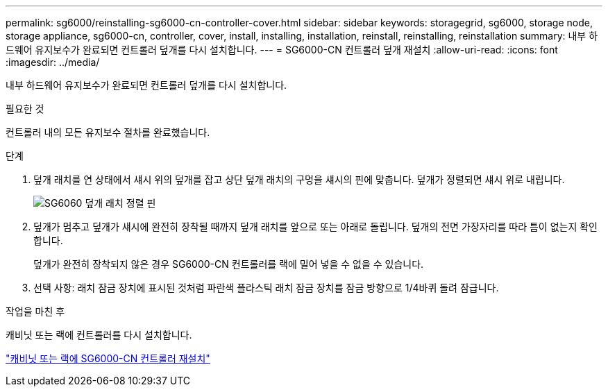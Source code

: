 ---
permalink: sg6000/reinstalling-sg6000-cn-controller-cover.html 
sidebar: sidebar 
keywords: storagegrid, sg6000, storage node, storage appliance, sg6000-cn, controller, cover, install, installing, installation, reinstall, reinstalling, reinstallation 
summary: 내부 하드웨어 유지보수가 완료되면 컨트롤러 덮개를 다시 설치합니다. 
---
= SG6000-CN 컨트롤러 덮개 재설치
:allow-uri-read: 
:icons: font
:imagesdir: ../media/


[role="lead"]
내부 하드웨어 유지보수가 완료되면 컨트롤러 덮개를 다시 설치합니다.

.필요한 것
컨트롤러 내의 모든 유지보수 절차를 완료했습니다.

.단계
. 덮개 래치를 연 상태에서 섀시 위의 덮개를 잡고 상단 덮개 래치의 구멍을 섀시의 핀에 맞춥니다. 덮개가 정렬되면 섀시 위로 내립니다.
+
image::../media/sg6060_cover_latch_alignment_pin.jpg[SG6060 덮개 래치 정렬 핀]

. 덮개가 멈추고 덮개가 섀시에 완전히 장착될 때까지 덮개 래치를 앞으로 또는 아래로 돌립니다. 덮개의 전면 가장자리를 따라 틈이 없는지 확인합니다.
+
덮개가 완전히 장착되지 않은 경우 SG6000-CN 컨트롤러를 랙에 밀어 넣을 수 없을 수 있습니다.

. 선택 사항: 래치 잠금 장치에 표시된 것처럼 파란색 플라스틱 래치 잠금 장치를 잠금 방향으로 1/4바퀴 돌려 잠급니다.


.작업을 마친 후
캐비닛 또는 랙에 컨트롤러를 다시 설치합니다.

link:reinstalling-sg6000-cn-controller-into-cabinet-or-rack.html["캐비닛 또는 랙에 SG6000-CN 컨트롤러 재설치"]
